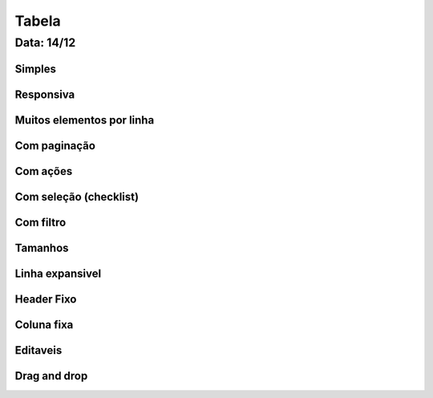 ===========================
Tabela
===========================

---------------
Data: 14/12
---------------



Simples
---------


Responsiva
--------------


Muitos elementos por linha
----------------------------


Com paginação
------------------


Com ações
-------------


Com seleção (checklist)
----------------------------


Com filtro
--------------


Tamanhos
-------------


Linha expansivel
--------------------


Header Fixo
---------------


Coluna fixa
-------------


Editaveis
----------------------


Drag and drop
------------------


